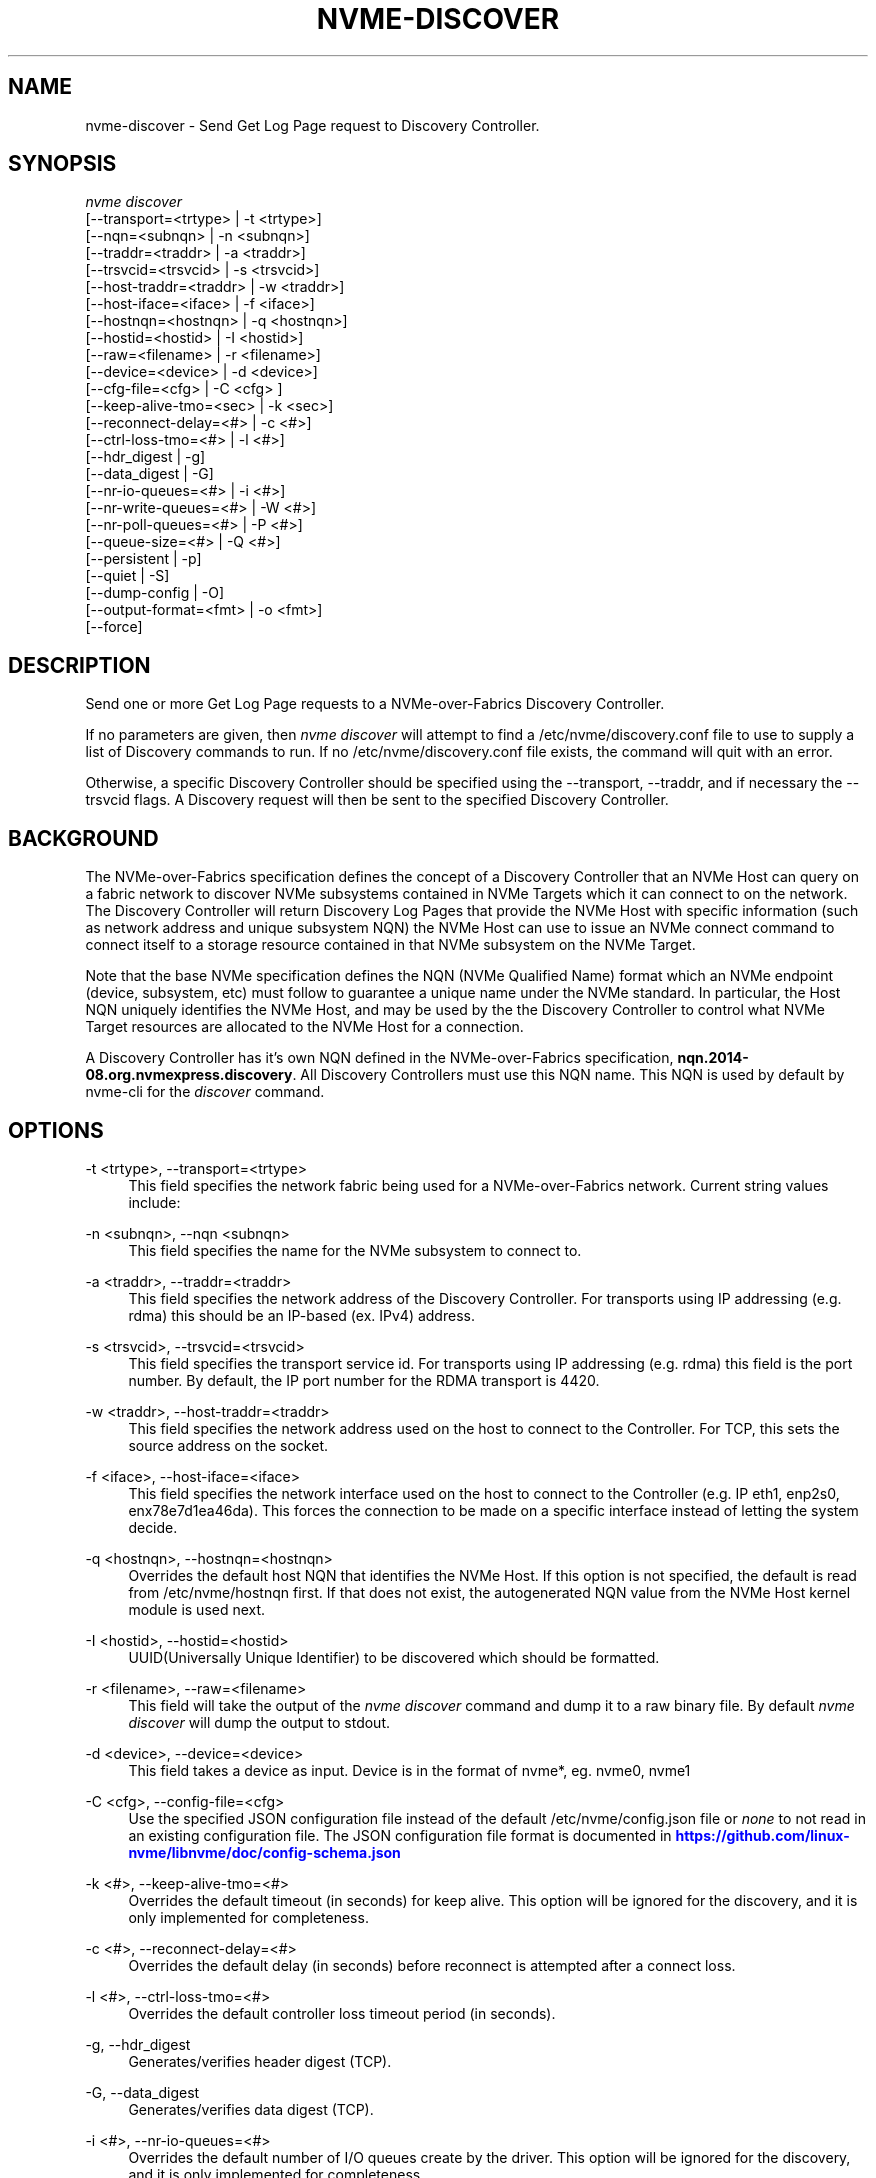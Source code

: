 '\" t
.\"     Title: nvme-discover
.\"    Author: [see the "AUTHORS" section]
.\" Generator: DocBook XSL Stylesheets vsnapshot <http://docbook.sf.net/>
.\"      Date: 10/28/2022
.\"    Manual: NVMe Manual
.\"    Source: NVMe
.\"  Language: English
.\"
.TH "NVME\-DISCOVER" "1" "10/28/2022" "NVMe" "NVMe Manual"
.\" -----------------------------------------------------------------
.\" * Define some portability stuff
.\" -----------------------------------------------------------------
.\" ~~~~~~~~~~~~~~~~~~~~~~~~~~~~~~~~~~~~~~~~~~~~~~~~~~~~~~~~~~~~~~~~~
.\" http://bugs.debian.org/507673
.\" http://lists.gnu.org/archive/html/groff/2009-02/msg00013.html
.\" ~~~~~~~~~~~~~~~~~~~~~~~~~~~~~~~~~~~~~~~~~~~~~~~~~~~~~~~~~~~~~~~~~
.ie \n(.g .ds Aq \(aq
.el       .ds Aq '
.\" -----------------------------------------------------------------
.\" * set default formatting
.\" -----------------------------------------------------------------
.\" disable hyphenation
.nh
.\" disable justification (adjust text to left margin only)
.ad l
.\" -----------------------------------------------------------------
.\" * MAIN CONTENT STARTS HERE *
.\" -----------------------------------------------------------------
.SH "NAME"
nvme-discover \- Send Get Log Page request to Discovery Controller\&.
.SH "SYNOPSIS"
.sp
.nf
\fInvme discover\fR
                [\-\-transport=<trtype>     | \-t <trtype>]
                [\-\-nqn=<subnqn>           | \-n <subnqn>]
                [\-\-traddr=<traddr>        | \-a <traddr>]
                [\-\-trsvcid=<trsvcid>      | \-s <trsvcid>]
                [\-\-host\-traddr=<traddr>   | \-w <traddr>]
                [\-\-host\-iface=<iface>     | \-f <iface>]
                [\-\-hostnqn=<hostnqn>      | \-q <hostnqn>]
                [\-\-hostid=<hostid>        | \-I <hostid>]
                [\-\-raw=<filename>         | \-r <filename>]
                [\-\-device=<device>        | \-d <device>]
                [\-\-cfg\-file=<cfg>         | \-C <cfg> ]
                [\-\-keep\-alive\-tmo=<sec>   | \-k <sec>]
                [\-\-reconnect\-delay=<#>    | \-c <#>]
                [\-\-ctrl\-loss\-tmo=<#>      | \-l <#>]
                [\-\-hdr_digest             | \-g]
                [\-\-data_digest            | \-G]
                [\-\-nr\-io\-queues=<#>       | \-i <#>]
                [\-\-nr\-write\-queues=<#>    | \-W <#>]
                [\-\-nr\-poll\-queues=<#>     | \-P <#>]
                [\-\-queue\-size=<#>         | \-Q <#>]
                [\-\-persistent             | \-p]
                [\-\-quiet                  | \-S]
                [\-\-dump\-config            | \-O]
                [\-\-output\-format=<fmt>    | \-o <fmt>]
                [\-\-force]
.fi
.SH "DESCRIPTION"
.sp
Send one or more Get Log Page requests to a NVMe\-over\-Fabrics Discovery Controller\&.
.sp
If no parameters are given, then \fInvme discover\fR will attempt to find a /etc/nvme/discovery\&.conf file to use to supply a list of Discovery commands to run\&. If no /etc/nvme/discovery\&.conf file exists, the command will quit with an error\&.
.sp
Otherwise, a specific Discovery Controller should be specified using the \-\-transport, \-\-traddr, and if necessary the \-\-trsvcid flags\&. A Discovery request will then be sent to the specified Discovery Controller\&.
.SH "BACKGROUND"
.sp
The NVMe\-over\-Fabrics specification defines the concept of a Discovery Controller that an NVMe Host can query on a fabric network to discover NVMe subsystems contained in NVMe Targets which it can connect to on the network\&. The Discovery Controller will return Discovery Log Pages that provide the NVMe Host with specific information (such as network address and unique subsystem NQN) the NVMe Host can use to issue an NVMe connect command to connect itself to a storage resource contained in that NVMe subsystem on the NVMe Target\&.
.sp
Note that the base NVMe specification defines the NQN (NVMe Qualified Name) format which an NVMe endpoint (device, subsystem, etc) must follow to guarantee a unique name under the NVMe standard\&. In particular, the Host NQN uniquely identifies the NVMe Host, and may be used by the the Discovery Controller to control what NVMe Target resources are allocated to the NVMe Host for a connection\&.
.sp
A Discovery Controller has it\(cqs own NQN defined in the NVMe\-over\-Fabrics specification, \fBnqn\&.2014\-08\&.org\&.nvmexpress\&.discovery\fR\&. All Discovery Controllers must use this NQN name\&. This NQN is used by default by nvme\-cli for the \fIdiscover\fR command\&.
.SH "OPTIONS"
.PP
\-t <trtype>, \-\-transport=<trtype>
.RS 4
This field specifies the network fabric being used for a NVMe\-over\-Fabrics network\&. Current string values include:
.TS
allbox tab(:);
lt lt
lt lt
lt lt
lt lt
lt lt.
T{
Value
T}:T{
Definition
T}
T{
rdma
T}:T{
The network fabric is an rdma network (RoCE, iWARP, Infiniband, basic rdma, etc)
T}
T{
fc
T}:T{
\fBWIP\fR
The network fabric is a Fibre Channel network\&.
T}
T{
tcp
T}:T{
The network fabric is a TCP/IP network\&.
T}
T{
loop
T}:T{
Connect to a NVMe over Fabrics target on the local host
T}
.TE
.sp 1
.RE
.PP
\-n <subnqn>, \-\-nqn <subnqn>
.RS 4
This field specifies the name for the NVMe subsystem to connect to\&.
.RE
.PP
\-a <traddr>, \-\-traddr=<traddr>
.RS 4
This field specifies the network address of the Discovery Controller\&. For transports using IP addressing (e\&.g\&. rdma) this should be an IP\-based (ex\&. IPv4) address\&.
.RE
.PP
\-s <trsvcid>, \-\-trsvcid=<trsvcid>
.RS 4
This field specifies the transport service id\&. For transports using IP addressing (e\&.g\&. rdma) this field is the port number\&. By default, the IP port number for the RDMA transport is 4420\&.
.RE
.PP
\-w <traddr>, \-\-host\-traddr=<traddr>
.RS 4
This field specifies the network address used on the host to connect to the Controller\&. For TCP, this sets the source address on the socket\&.
.RE
.PP
\-f <iface>, \-\-host\-iface=<iface>
.RS 4
This field specifies the network interface used on the host to connect to the Controller (e\&.g\&. IP eth1, enp2s0, enx78e7d1ea46da)\&. This forces the connection to be made on a specific interface instead of letting the system decide\&.
.RE
.PP
\-q <hostnqn>, \-\-hostnqn=<hostnqn>
.RS 4
Overrides the default host NQN that identifies the NVMe Host\&. If this option is not specified, the default is read from /etc/nvme/hostnqn first\&. If that does not exist, the autogenerated NQN value from the NVMe Host kernel module is used next\&.
.RE
.PP
\-I <hostid>, \-\-hostid=<hostid>
.RS 4
UUID(Universally Unique Identifier) to be discovered which should be formatted\&.
.RE
.PP
\-r <filename>, \-\-raw=<filename>
.RS 4
This field will take the output of the
\fInvme discover\fR
command and dump it to a raw binary file\&. By default
\fInvme discover\fR
will dump the output to stdout\&.
.RE
.PP
\-d <device>, \-\-device=<device>
.RS 4
This field takes a device as input\&. Device is in the format of nvme*, eg\&. nvme0, nvme1
.RE
.PP
\-C <cfg>, \-\-config\-file=<cfg>
.RS 4
Use the specified JSON configuration file instead of the default /etc/nvme/config\&.json file or
\fInone\fR
to not read in an existing configuration file\&. The JSON configuration file format is documented in
\m[blue]\fBhttps://github\&.com/linux\-nvme/libnvme/doc/config\-schema\&.json\fR\m[]
.RE
.PP
\-k <#>, \-\-keep\-alive\-tmo=<#>
.RS 4
Overrides the default timeout (in seconds) for keep alive\&. This option will be ignored for the discovery, and it is only implemented for completeness\&.
.RE
.PP
\-c <#>, \-\-reconnect\-delay=<#>
.RS 4
Overrides the default delay (in seconds) before reconnect is attempted after a connect loss\&.
.RE
.PP
\-l <#>, \-\-ctrl\-loss\-tmo=<#>
.RS 4
Overrides the default controller loss timeout period (in seconds)\&.
.RE
.PP
\-g, \-\-hdr_digest
.RS 4
Generates/verifies header digest (TCP)\&.
.RE
.PP
\-G, \-\-data_digest
.RS 4
Generates/verifies data digest (TCP)\&.
.RE
.PP
\-i <#>, \-\-nr\-io\-queues=<#>
.RS 4
Overrides the default number of I/O queues create by the driver\&. This option will be ignored for the discovery, and it is only implemented for completeness\&.
.RE
.PP
\-W <#>, \-\-nr\-write\-queues=<#>
.RS 4
Adds additional queues that will be used for write I/O\&.
.RE
.PP
\-P <#>, \-\-nr\-poll\-queues=<#>
.RS 4
Adds additional queues that will be used for polling latency sensitive I/O\&.
.RE
.PP
\-Q <#>, \-\-queue\-size=<#>
.RS 4
Overrides the default number of elements in the I/O queues created by the driver which can be found at drivers/nvme/host/fabrics\&.h\&. This option will be ignored for the discovery, and it is only implemented for completeness\&.
.RE
.PP
\-p, \-\-persistent
.RS 4
Persistent discovery connection\&.
.RE
.PP
\-S, \-\-quiet
.RS 4
Suppress already connected errors\&.
.RE
.PP
\-O, \-\-dump\-config
.RS 4
Print out resulting JSON configuration file to stdout\&.
.RE
.PP
\-o <format>, \-\-output\-format=<format>
.RS 4
Set the reporting format to
\fInormal\fR,
\fIjson\fR, or
\fIbinary\fR\&. Only one output format can be used at a time\&.
.RE
.PP
\-\-force
.RS 4
Disable the built\-in persistent discover connection rules\&. Combined with \-\-persistent flag, always create new persistent discovery connection\&.
.RE
.SH "EXAMPLES"
.sp
.RS 4
.ie n \{\
\h'-04'\(bu\h'+03'\c
.\}
.el \{\
.sp -1
.IP \(bu 2.3
.\}
Query the Discover Controller with IP4 address 192\&.168\&.1\&.3 for all resources allocated for NVMe Host name host1\-rogue\-nqn on the RDMA network\&. Port 4420 is used by default:
.sp
.if n \{\
.RS 4
.\}
.nf
# nvme discover \-\-transport=rdma \-\-traddr=192\&.168\&.1\&.3 \e
\-\-hostnqn=host1\-rogue\-nqn
.fi
.if n \{\
.RE
.\}
.RE
.sp
.RS 4
.ie n \{\
\h'-04'\(bu\h'+03'\c
.\}
.el \{\
.sp -1
.IP \(bu 2.3
.\}
Issue a
\fInvme discover\fR
command using a /etc/nvme/discovery\&.conf file:
.sp
.if n \{\
.RS 4
.\}
.nf
# Machine default \*(Aqnvme discover\*(Aq commands\&.  Query the
# Discovery Controller\*(Aqs two ports (some resources may only
# be accessible on a single port)\&.  Note an official
# nqn (Host) name defined in the NVMe specification is being used
# in this example\&.
\-t rdma \-a 192\&.168\&.69\&.33 \-s 4420 \-q nqn\&.2014\-08\&.com\&.example:nvme:nvm\-subsystem\-sn\-d78432
\-t rdma \-a 192\&.168\&.1\&.4   \-s 4420 \-q nqn\&.2014\-08\&.com\&.example:nvme:nvm\-subsystem\-sn\-d78432

At the prompt type "nvme discover"\&.
.fi
.if n \{\
.RE
.\}
.RE
.SH "SEE ALSO"
.sp
nvme\-connect(1) nvme\-connect\-all(1)
.SH "AUTHORS"
.sp
This was written by \m[blue]\fBJay Freyensee\fR\m[]\&\s-2\u[1]\d\s+2
.SH "NVME"
.sp
Part of the nvme\-user suite
.SH "NOTES"
.IP " 1." 4
Jay Freyensee
.RS 4
\%mailto:james.p.freyensee@intel.com
.RE
